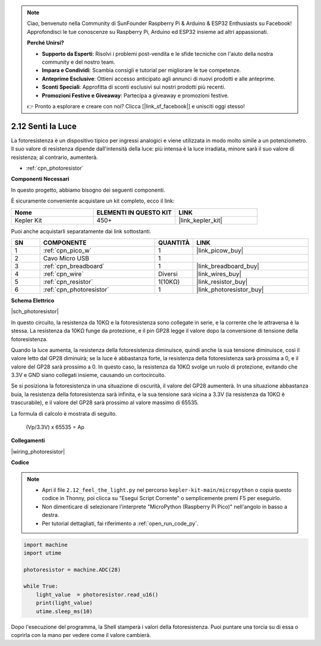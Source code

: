 .. note::

    Ciao, benvenuto nella Community di SunFounder Raspberry Pi & Arduino & ESP32 Enthusiasts su Facebook! Approfondisci le tue conoscenze su Raspberry Pi, Arduino ed ESP32 insieme ad altri appassionati.

    **Perché Unirsi?**

    - **Supporto da Esperti**: Risolvi i problemi post-vendita e le sfide tecniche con l'aiuto della nostra community e del nostro team.
    - **Impara e Condividi**: Scambia consigli e tutorial per migliorare le tue competenze.
    - **Anteprime Esclusive**: Ottieni accesso anticipato agli annunci di nuovi prodotti e alle anteprime.
    - **Sconti Speciali**: Approfitta di sconti esclusivi sui nostri prodotti più recenti.
    - **Promozioni Festive e Giveaway**: Partecipa a giveaway e promozioni festive.

    👉 Pronto a esplorare e creare con noi? Clicca [|link_sf_facebook|] e unisciti oggi stesso!

.. _py_photoresistor:

2.12 Senti la Luce
=============================

La fotoresistenza è un dispositivo tipico per ingressi analogici e viene utilizzata in modo molto simile a un potenziometro. Il suo valore di resistenza dipende dall'intensità della luce: più intensa è la luce irradiata, minore sarà il suo valore di resistenza; al contrario, aumenterà.


* :ref:`cpn_photoresistor`

**Componenti Necessari**

In questo progetto, abbiamo bisogno dei seguenti componenti.

È sicuramente conveniente acquistare un kit completo, ecco il link:

.. list-table::
    :widths: 20 20 20
    :header-rows: 1

    *   - Nome	
        - ELEMENTI IN QUESTO KIT
        - LINK
    *   - Kepler Kit	
        - 450+
        - |link_kepler_kit|

Puoi anche acquistarli separatamente dai link sottostanti.

.. list-table::
    :widths: 5 20 5 20
    :header-rows: 1

    *   - SN
        - COMPONENTE	
        - QUANTITÀ
        - LINK

    *   - 1
        - :ref:`cpn_pico_w`
        - 1
        - |link_picow_buy|
    *   - 2
        - Cavo Micro USB
        - 1
        - 
    *   - 3
        - :ref:`cpn_breadboard`
        - 1
        - |link_breadboard_buy|
    *   - 4
        - :ref:`cpn_wire`
        - Diversi
        - |link_wires_buy|
    *   - 5
        - :ref:`cpn_resistor`
        - 1(10KΩ)
        - |link_resistor_buy|
    *   - 6
        - :ref:`cpn_photoresistor`
        - 1
        - |link_photoresistor_buy|


**Schema Elettrico**

|sch_photoresistor|

In questo circuito, la resistenza da 10KΩ e la fotoresistenza sono collegate in serie, e la corrente che le attraversa è la stessa. La resistenza da 10KΩ funge da protezione, e il pin GP28 legge il valore dopo la conversione di tensione della fotoresistenza.

Quando la luce aumenta, la resistenza della fotoresistenza diminuisce, quindi anche la sua tensione diminuisce, così il valore letto dal GP28 diminuirà; se la luce è abbastanza forte, la resistenza della fotoresistenza sarà prossima a 0, e il valore del GP28 sarà prossimo a 0. In questo caso, la resistenza da 10KΩ svolge un ruolo di protezione, evitando che 3.3V e GND siano collegati insieme, causando un cortocircuito.

Se si posiziona la fotoresistenza in una situazione di oscurità, il valore del GP28 aumenterà. In una situazione abbastanza buia, la resistenza della fotoresistenza sarà infinita, e la sua tensione sarà vicina a 3.3V (la resistenza da 10KΩ è trascurabile), e il valore del GP28 sarà prossimo al valore massimo di 65535.

La formula di calcolo è mostrata di seguito.

    (Vp/3.3V) x 65535 = Ap



**Collegamenti**

|wiring_photoresistor|

**Codice**

.. note::

    * Apri il file ``2.12_feel_the_light.py`` nel percorso ``kepler-kit-main/micropython`` o copia questo codice in Thonny, poi clicca su "Esegui Script Corrente" o semplicemente premi F5 per eseguirlo.

    * Non dimenticare di selezionare l'interprete "MicroPython (Raspberry Pi Pico)" nell'angolo in basso a destra.

    * Per tutorial dettagliati, fai riferimento a :ref:`open_run_code_py`.

.. code-block:: python

    import machine
    import utime

    photoresistor = machine.ADC(28)

    while True:
        light_value  = photoresistor.read_u16()
        print(light_value)
        utime.sleep_ms(10)

Dopo l'esecuzione del programma, la Shell stamperà i valori della fotoresistenza. Puoi puntare una torcia su di essa o coprirla con la mano per vedere come il valore cambierà.
